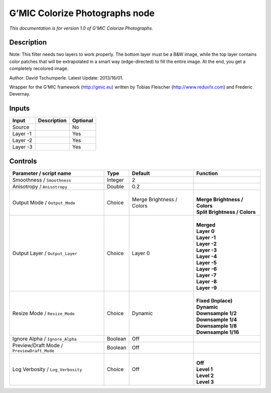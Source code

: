 .. _eu.gmic.ColorizePhotographs:

G’MIC Colorize Photographs node
===============================

*This documentation is for version 1.0 of G’MIC Colorize Photographs.*

Description
-----------

Note: This filter needs two layers to work properly. The bottom layer must be a B&W image, while the top layer contains color patches that will be extrapolated in a smart way (edge-directed) to fill the entire image. At the end, you get a completely recolored image.

Author: David Tschumperle. Latest Update: 2013/16/01.

Wrapper for the G’MIC framework (http://gmic.eu) written by Tobias Fleischer (http://www.reduxfx.com) and Frederic Devernay.

Inputs
------

+----------+-------------+----------+
| Input    | Description | Optional |
+==========+=============+==========+
| Source   |             | No       |
+----------+-------------+----------+
| Layer -1 |             | Yes      |
+----------+-------------+----------+
| Layer -2 |             | Yes      |
+----------+-------------+----------+
| Layer -3 |             | Yes      |
+----------+-------------+----------+

Controls
--------

.. tabularcolumns:: |>{\raggedright}p{0.2\columnwidth}|>{\raggedright}p{0.06\columnwidth}|>{\raggedright}p{0.07\columnwidth}|p{0.63\columnwidth}|

.. cssclass:: longtable

+--------------------------------------------+---------+---------------------------+---------------------------------+
| Parameter / script name                    | Type    | Default                   | Function                        |
+============================================+=========+===========================+=================================+
| Smoothness / ``Smoothness``                | Integer | 2                         |                                 |
+--------------------------------------------+---------+---------------------------+---------------------------------+
| Anisotropy / ``Anisotropy``                | Double  | 0.2                       |                                 |
+--------------------------------------------+---------+---------------------------+---------------------------------+
| Output Mode / ``Output_Mode``              | Choice  | Merge Brightness / Colors | |                               |
|                                            |         |                           | | **Merge Brightness / Colors** |
|                                            |         |                           | | **Split Brightness / Colors** |
+--------------------------------------------+---------+---------------------------+---------------------------------+
| Output Layer / ``Output_Layer``            | Choice  | Layer 0                   | |                               |
|                                            |         |                           | | **Merged**                    |
|                                            |         |                           | | **Layer 0**                   |
|                                            |         |                           | | **Layer -1**                  |
|                                            |         |                           | | **Layer -2**                  |
|                                            |         |                           | | **Layer -3**                  |
|                                            |         |                           | | **Layer -4**                  |
|                                            |         |                           | | **Layer -5**                  |
|                                            |         |                           | | **Layer -6**                  |
|                                            |         |                           | | **Layer -7**                  |
|                                            |         |                           | | **Layer -8**                  |
|                                            |         |                           | | **Layer -9**                  |
+--------------------------------------------+---------+---------------------------+---------------------------------+
| Resize Mode / ``Resize_Mode``              | Choice  | Dynamic                   | |                               |
|                                            |         |                           | | **Fixed (Inplace)**           |
|                                            |         |                           | | **Dynamic**                   |
|                                            |         |                           | | **Downsample 1/2**            |
|                                            |         |                           | | **Downsample 1/4**            |
|                                            |         |                           | | **Downsample 1/8**            |
|                                            |         |                           | | **Downsample 1/16**           |
+--------------------------------------------+---------+---------------------------+---------------------------------+
| Ignore Alpha / ``Ignore_Alpha``            | Boolean | Off                       |                                 |
+--------------------------------------------+---------+---------------------------+---------------------------------+
| Preview/Draft Mode / ``PreviewDraft_Mode`` | Boolean | Off                       |                                 |
+--------------------------------------------+---------+---------------------------+---------------------------------+
| Log Verbosity / ``Log_Verbosity``          | Choice  | Off                       | |                               |
|                                            |         |                           | | **Off**                       |
|                                            |         |                           | | **Level 1**                   |
|                                            |         |                           | | **Level 2**                   |
|                                            |         |                           | | **Level 3**                   |
+--------------------------------------------+---------+---------------------------+---------------------------------+

